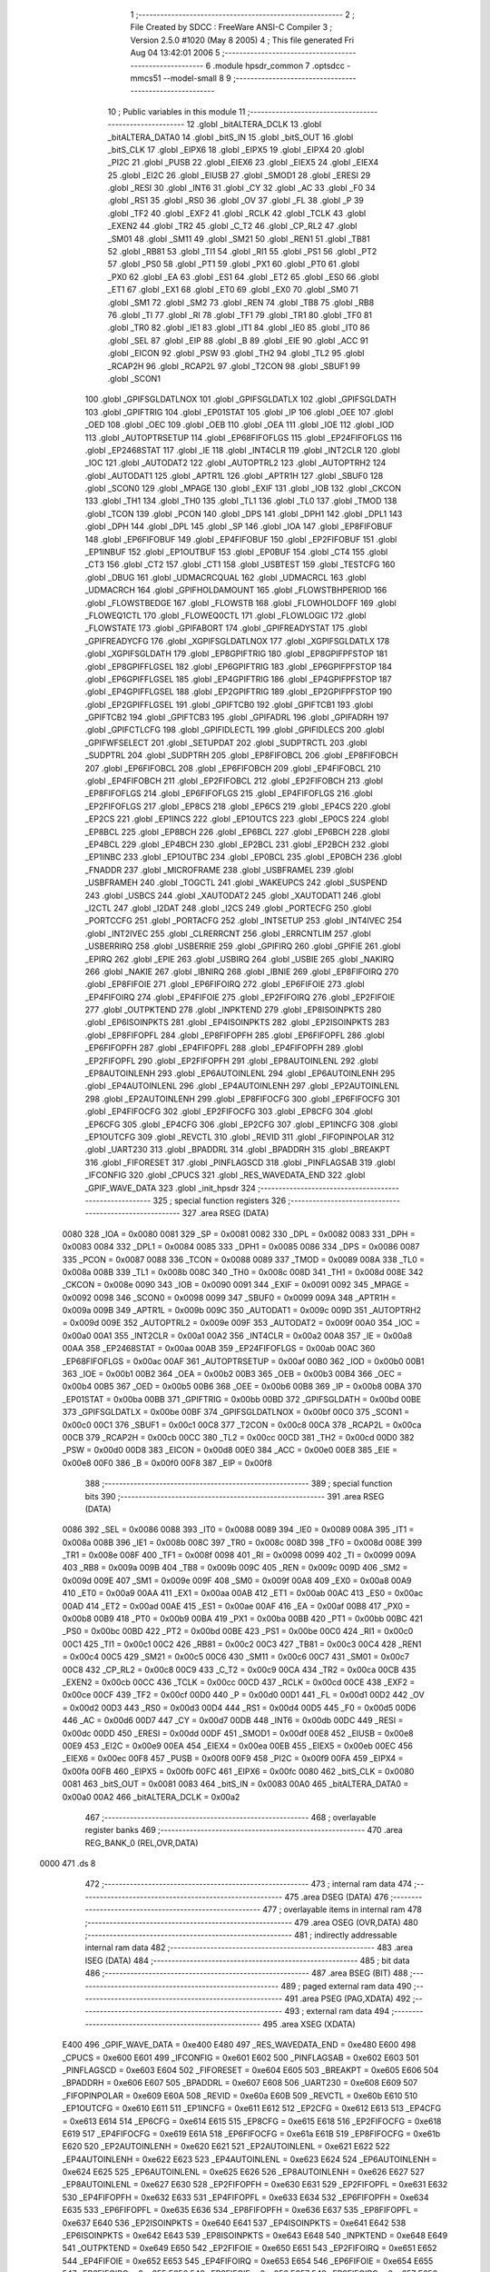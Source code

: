                               1 ;--------------------------------------------------------
                              2 ; File Created by SDCC : FreeWare ANSI-C Compiler
                              3 ; Version 2.5.0 #1020 (May  8 2005)
                              4 ; This file generated Fri Aug 04 13:42:01 2006
                              5 ;--------------------------------------------------------
                              6 	.module hpsdr_common
                              7 	.optsdcc -mmcs51 --model-small
                              8 	
                              9 ;--------------------------------------------------------
                             10 ; Public variables in this module
                             11 ;--------------------------------------------------------
                             12 	.globl _bitALTERA_DCLK
                             13 	.globl _bitALTERA_DATA0
                             14 	.globl _bitS_IN
                             15 	.globl _bitS_OUT
                             16 	.globl _bitS_CLK
                             17 	.globl _EIPX6
                             18 	.globl _EIPX5
                             19 	.globl _EIPX4
                             20 	.globl _PI2C
                             21 	.globl _PUSB
                             22 	.globl _EIEX6
                             23 	.globl _EIEX5
                             24 	.globl _EIEX4
                             25 	.globl _EI2C
                             26 	.globl _EIUSB
                             27 	.globl _SMOD1
                             28 	.globl _ERESI
                             29 	.globl _RESI
                             30 	.globl _INT6
                             31 	.globl _CY
                             32 	.globl _AC
                             33 	.globl _F0
                             34 	.globl _RS1
                             35 	.globl _RS0
                             36 	.globl _OV
                             37 	.globl _FL
                             38 	.globl _P
                             39 	.globl _TF2
                             40 	.globl _EXF2
                             41 	.globl _RCLK
                             42 	.globl _TCLK
                             43 	.globl _EXEN2
                             44 	.globl _TR2
                             45 	.globl _C_T2
                             46 	.globl _CP_RL2
                             47 	.globl _SM01
                             48 	.globl _SM11
                             49 	.globl _SM21
                             50 	.globl _REN1
                             51 	.globl _TB81
                             52 	.globl _RB81
                             53 	.globl _TI1
                             54 	.globl _RI1
                             55 	.globl _PS1
                             56 	.globl _PT2
                             57 	.globl _PS0
                             58 	.globl _PT1
                             59 	.globl _PX1
                             60 	.globl _PT0
                             61 	.globl _PX0
                             62 	.globl _EA
                             63 	.globl _ES1
                             64 	.globl _ET2
                             65 	.globl _ES0
                             66 	.globl _ET1
                             67 	.globl _EX1
                             68 	.globl _ET0
                             69 	.globl _EX0
                             70 	.globl _SM0
                             71 	.globl _SM1
                             72 	.globl _SM2
                             73 	.globl _REN
                             74 	.globl _TB8
                             75 	.globl _RB8
                             76 	.globl _TI
                             77 	.globl _RI
                             78 	.globl _TF1
                             79 	.globl _TR1
                             80 	.globl _TF0
                             81 	.globl _TR0
                             82 	.globl _IE1
                             83 	.globl _IT1
                             84 	.globl _IE0
                             85 	.globl _IT0
                             86 	.globl _SEL
                             87 	.globl _EIP
                             88 	.globl _B
                             89 	.globl _EIE
                             90 	.globl _ACC
                             91 	.globl _EICON
                             92 	.globl _PSW
                             93 	.globl _TH2
                             94 	.globl _TL2
                             95 	.globl _RCAP2H
                             96 	.globl _RCAP2L
                             97 	.globl _T2CON
                             98 	.globl _SBUF1
                             99 	.globl _SCON1
                            100 	.globl _GPIFSGLDATLNOX
                            101 	.globl _GPIFSGLDATLX
                            102 	.globl _GPIFSGLDATH
                            103 	.globl _GPIFTRIG
                            104 	.globl _EP01STAT
                            105 	.globl _IP
                            106 	.globl _OEE
                            107 	.globl _OED
                            108 	.globl _OEC
                            109 	.globl _OEB
                            110 	.globl _OEA
                            111 	.globl _IOE
                            112 	.globl _IOD
                            113 	.globl _AUTOPTRSETUP
                            114 	.globl _EP68FIFOFLGS
                            115 	.globl _EP24FIFOFLGS
                            116 	.globl _EP2468STAT
                            117 	.globl _IE
                            118 	.globl _INT4CLR
                            119 	.globl _INT2CLR
                            120 	.globl _IOC
                            121 	.globl _AUTODAT2
                            122 	.globl _AUTOPTRL2
                            123 	.globl _AUTOPTRH2
                            124 	.globl _AUTODAT1
                            125 	.globl _APTR1L
                            126 	.globl _APTR1H
                            127 	.globl _SBUF0
                            128 	.globl _SCON0
                            129 	.globl _MPAGE
                            130 	.globl _EXIF
                            131 	.globl _IOB
                            132 	.globl _CKCON
                            133 	.globl _TH1
                            134 	.globl _TH0
                            135 	.globl _TL1
                            136 	.globl _TL0
                            137 	.globl _TMOD
                            138 	.globl _TCON
                            139 	.globl _PCON
                            140 	.globl _DPS
                            141 	.globl _DPH1
                            142 	.globl _DPL1
                            143 	.globl _DPH
                            144 	.globl _DPL
                            145 	.globl _SP
                            146 	.globl _IOA
                            147 	.globl _EP8FIFOBUF
                            148 	.globl _EP6FIFOBUF
                            149 	.globl _EP4FIFOBUF
                            150 	.globl _EP2FIFOBUF
                            151 	.globl _EP1INBUF
                            152 	.globl _EP1OUTBUF
                            153 	.globl _EP0BUF
                            154 	.globl _CT4
                            155 	.globl _CT3
                            156 	.globl _CT2
                            157 	.globl _CT1
                            158 	.globl _USBTEST
                            159 	.globl _TESTCFG
                            160 	.globl _DBUG
                            161 	.globl _UDMACRCQUAL
                            162 	.globl _UDMACRCL
                            163 	.globl _UDMACRCH
                            164 	.globl _GPIFHOLDAMOUNT
                            165 	.globl _FLOWSTBHPERIOD
                            166 	.globl _FLOWSTBEDGE
                            167 	.globl _FLOWSTB
                            168 	.globl _FLOWHOLDOFF
                            169 	.globl _FLOWEQ1CTL
                            170 	.globl _FLOWEQ0CTL
                            171 	.globl _FLOWLOGIC
                            172 	.globl _FLOWSTATE
                            173 	.globl _GPIFABORT
                            174 	.globl _GPIFREADYSTAT
                            175 	.globl _GPIFREADYCFG
                            176 	.globl _XGPIFSGLDATLNOX
                            177 	.globl _XGPIFSGLDATLX
                            178 	.globl _XGPIFSGLDATH
                            179 	.globl _EP8GPIFTRIG
                            180 	.globl _EP8GPIFPFSTOP
                            181 	.globl _EP8GPIFFLGSEL
                            182 	.globl _EP6GPIFTRIG
                            183 	.globl _EP6GPIFPFSTOP
                            184 	.globl _EP6GPIFFLGSEL
                            185 	.globl _EP4GPIFTRIG
                            186 	.globl _EP4GPIFPFSTOP
                            187 	.globl _EP4GPIFFLGSEL
                            188 	.globl _EP2GPIFTRIG
                            189 	.globl _EP2GPIFPFSTOP
                            190 	.globl _EP2GPIFFLGSEL
                            191 	.globl _GPIFTCB0
                            192 	.globl _GPIFTCB1
                            193 	.globl _GPIFTCB2
                            194 	.globl _GPIFTCB3
                            195 	.globl _GPIFADRL
                            196 	.globl _GPIFADRH
                            197 	.globl _GPIFCTLCFG
                            198 	.globl _GPIFIDLECTL
                            199 	.globl _GPIFIDLECS
                            200 	.globl _GPIFWFSELECT
                            201 	.globl _SETUPDAT
                            202 	.globl _SUDPTRCTL
                            203 	.globl _SUDPTRL
                            204 	.globl _SUDPTRH
                            205 	.globl _EP8FIFOBCL
                            206 	.globl _EP8FIFOBCH
                            207 	.globl _EP6FIFOBCL
                            208 	.globl _EP6FIFOBCH
                            209 	.globl _EP4FIFOBCL
                            210 	.globl _EP4FIFOBCH
                            211 	.globl _EP2FIFOBCL
                            212 	.globl _EP2FIFOBCH
                            213 	.globl _EP8FIFOFLGS
                            214 	.globl _EP6FIFOFLGS
                            215 	.globl _EP4FIFOFLGS
                            216 	.globl _EP2FIFOFLGS
                            217 	.globl _EP8CS
                            218 	.globl _EP6CS
                            219 	.globl _EP4CS
                            220 	.globl _EP2CS
                            221 	.globl _EP1INCS
                            222 	.globl _EP1OUTCS
                            223 	.globl _EP0CS
                            224 	.globl _EP8BCL
                            225 	.globl _EP8BCH
                            226 	.globl _EP6BCL
                            227 	.globl _EP6BCH
                            228 	.globl _EP4BCL
                            229 	.globl _EP4BCH
                            230 	.globl _EP2BCL
                            231 	.globl _EP2BCH
                            232 	.globl _EP1INBC
                            233 	.globl _EP1OUTBC
                            234 	.globl _EP0BCL
                            235 	.globl _EP0BCH
                            236 	.globl _FNADDR
                            237 	.globl _MICROFRAME
                            238 	.globl _USBFRAMEL
                            239 	.globl _USBFRAMEH
                            240 	.globl _TOGCTL
                            241 	.globl _WAKEUPCS
                            242 	.globl _SUSPEND
                            243 	.globl _USBCS
                            244 	.globl _XAUTODAT2
                            245 	.globl _XAUTODAT1
                            246 	.globl _I2CTL
                            247 	.globl _I2DAT
                            248 	.globl _I2CS
                            249 	.globl _PORTECFG
                            250 	.globl _PORTCCFG
                            251 	.globl _PORTACFG
                            252 	.globl _INTSETUP
                            253 	.globl _INT4IVEC
                            254 	.globl _INT2IVEC
                            255 	.globl _CLRERRCNT
                            256 	.globl _ERRCNTLIM
                            257 	.globl _USBERRIRQ
                            258 	.globl _USBERRIE
                            259 	.globl _GPIFIRQ
                            260 	.globl _GPIFIE
                            261 	.globl _EPIRQ
                            262 	.globl _EPIE
                            263 	.globl _USBIRQ
                            264 	.globl _USBIE
                            265 	.globl _NAKIRQ
                            266 	.globl _NAKIE
                            267 	.globl _IBNIRQ
                            268 	.globl _IBNIE
                            269 	.globl _EP8FIFOIRQ
                            270 	.globl _EP8FIFOIE
                            271 	.globl _EP6FIFOIRQ
                            272 	.globl _EP6FIFOIE
                            273 	.globl _EP4FIFOIRQ
                            274 	.globl _EP4FIFOIE
                            275 	.globl _EP2FIFOIRQ
                            276 	.globl _EP2FIFOIE
                            277 	.globl _OUTPKTEND
                            278 	.globl _INPKTEND
                            279 	.globl _EP8ISOINPKTS
                            280 	.globl _EP6ISOINPKTS
                            281 	.globl _EP4ISOINPKTS
                            282 	.globl _EP2ISOINPKTS
                            283 	.globl _EP8FIFOPFL
                            284 	.globl _EP8FIFOPFH
                            285 	.globl _EP6FIFOPFL
                            286 	.globl _EP6FIFOPFH
                            287 	.globl _EP4FIFOPFL
                            288 	.globl _EP4FIFOPFH
                            289 	.globl _EP2FIFOPFL
                            290 	.globl _EP2FIFOPFH
                            291 	.globl _EP8AUTOINLENL
                            292 	.globl _EP8AUTOINLENH
                            293 	.globl _EP6AUTOINLENL
                            294 	.globl _EP6AUTOINLENH
                            295 	.globl _EP4AUTOINLENL
                            296 	.globl _EP4AUTOINLENH
                            297 	.globl _EP2AUTOINLENL
                            298 	.globl _EP2AUTOINLENH
                            299 	.globl _EP8FIFOCFG
                            300 	.globl _EP6FIFOCFG
                            301 	.globl _EP4FIFOCFG
                            302 	.globl _EP2FIFOCFG
                            303 	.globl _EP8CFG
                            304 	.globl _EP6CFG
                            305 	.globl _EP4CFG
                            306 	.globl _EP2CFG
                            307 	.globl _EP1INCFG
                            308 	.globl _EP1OUTCFG
                            309 	.globl _REVCTL
                            310 	.globl _REVID
                            311 	.globl _FIFOPINPOLAR
                            312 	.globl _UART230
                            313 	.globl _BPADDRL
                            314 	.globl _BPADDRH
                            315 	.globl _BREAKPT
                            316 	.globl _FIFORESET
                            317 	.globl _PINFLAGSCD
                            318 	.globl _PINFLAGSAB
                            319 	.globl _IFCONFIG
                            320 	.globl _CPUCS
                            321 	.globl _RES_WAVEDATA_END
                            322 	.globl _GPIF_WAVE_DATA
                            323 	.globl _init_hpsdr
                            324 ;--------------------------------------------------------
                            325 ; special function registers
                            326 ;--------------------------------------------------------
                            327 	.area RSEG    (DATA)
                    0080    328 _IOA	=	0x0080
                    0081    329 _SP	=	0x0081
                    0082    330 _DPL	=	0x0082
                    0083    331 _DPH	=	0x0083
                    0084    332 _DPL1	=	0x0084
                    0085    333 _DPH1	=	0x0085
                    0086    334 _DPS	=	0x0086
                    0087    335 _PCON	=	0x0087
                    0088    336 _TCON	=	0x0088
                    0089    337 _TMOD	=	0x0089
                    008A    338 _TL0	=	0x008a
                    008B    339 _TL1	=	0x008b
                    008C    340 _TH0	=	0x008c
                    008D    341 _TH1	=	0x008d
                    008E    342 _CKCON	=	0x008e
                    0090    343 _IOB	=	0x0090
                    0091    344 _EXIF	=	0x0091
                    0092    345 _MPAGE	=	0x0092
                    0098    346 _SCON0	=	0x0098
                    0099    347 _SBUF0	=	0x0099
                    009A    348 _APTR1H	=	0x009a
                    009B    349 _APTR1L	=	0x009b
                    009C    350 _AUTODAT1	=	0x009c
                    009D    351 _AUTOPTRH2	=	0x009d
                    009E    352 _AUTOPTRL2	=	0x009e
                    009F    353 _AUTODAT2	=	0x009f
                    00A0    354 _IOC	=	0x00a0
                    00A1    355 _INT2CLR	=	0x00a1
                    00A2    356 _INT4CLR	=	0x00a2
                    00A8    357 _IE	=	0x00a8
                    00AA    358 _EP2468STAT	=	0x00aa
                    00AB    359 _EP24FIFOFLGS	=	0x00ab
                    00AC    360 _EP68FIFOFLGS	=	0x00ac
                    00AF    361 _AUTOPTRSETUP	=	0x00af
                    00B0    362 _IOD	=	0x00b0
                    00B1    363 _IOE	=	0x00b1
                    00B2    364 _OEA	=	0x00b2
                    00B3    365 _OEB	=	0x00b3
                    00B4    366 _OEC	=	0x00b4
                    00B5    367 _OED	=	0x00b5
                    00B6    368 _OEE	=	0x00b6
                    00B8    369 _IP	=	0x00b8
                    00BA    370 _EP01STAT	=	0x00ba
                    00BB    371 _GPIFTRIG	=	0x00bb
                    00BD    372 _GPIFSGLDATH	=	0x00bd
                    00BE    373 _GPIFSGLDATLX	=	0x00be
                    00BF    374 _GPIFSGLDATLNOX	=	0x00bf
                    00C0    375 _SCON1	=	0x00c0
                    00C1    376 _SBUF1	=	0x00c1
                    00C8    377 _T2CON	=	0x00c8
                    00CA    378 _RCAP2L	=	0x00ca
                    00CB    379 _RCAP2H	=	0x00cb
                    00CC    380 _TL2	=	0x00cc
                    00CD    381 _TH2	=	0x00cd
                    00D0    382 _PSW	=	0x00d0
                    00D8    383 _EICON	=	0x00d8
                    00E0    384 _ACC	=	0x00e0
                    00E8    385 _EIE	=	0x00e8
                    00F0    386 _B	=	0x00f0
                    00F8    387 _EIP	=	0x00f8
                            388 ;--------------------------------------------------------
                            389 ; special function bits 
                            390 ;--------------------------------------------------------
                            391 	.area RSEG    (DATA)
                    0086    392 _SEL	=	0x0086
                    0088    393 _IT0	=	0x0088
                    0089    394 _IE0	=	0x0089
                    008A    395 _IT1	=	0x008a
                    008B    396 _IE1	=	0x008b
                    008C    397 _TR0	=	0x008c
                    008D    398 _TF0	=	0x008d
                    008E    399 _TR1	=	0x008e
                    008F    400 _TF1	=	0x008f
                    0098    401 _RI	=	0x0098
                    0099    402 _TI	=	0x0099
                    009A    403 _RB8	=	0x009a
                    009B    404 _TB8	=	0x009b
                    009C    405 _REN	=	0x009c
                    009D    406 _SM2	=	0x009d
                    009E    407 _SM1	=	0x009e
                    009F    408 _SM0	=	0x009f
                    00A8    409 _EX0	=	0x00a8
                    00A9    410 _ET0	=	0x00a9
                    00AA    411 _EX1	=	0x00aa
                    00AB    412 _ET1	=	0x00ab
                    00AC    413 _ES0	=	0x00ac
                    00AD    414 _ET2	=	0x00ad
                    00AE    415 _ES1	=	0x00ae
                    00AF    416 _EA	=	0x00af
                    00B8    417 _PX0	=	0x00b8
                    00B9    418 _PT0	=	0x00b9
                    00BA    419 _PX1	=	0x00ba
                    00BB    420 _PT1	=	0x00bb
                    00BC    421 _PS0	=	0x00bc
                    00BD    422 _PT2	=	0x00bd
                    00BE    423 _PS1	=	0x00be
                    00C0    424 _RI1	=	0x00c0
                    00C1    425 _TI1	=	0x00c1
                    00C2    426 _RB81	=	0x00c2
                    00C3    427 _TB81	=	0x00c3
                    00C4    428 _REN1	=	0x00c4
                    00C5    429 _SM21	=	0x00c5
                    00C6    430 _SM11	=	0x00c6
                    00C7    431 _SM01	=	0x00c7
                    00C8    432 _CP_RL2	=	0x00c8
                    00C9    433 _C_T2	=	0x00c9
                    00CA    434 _TR2	=	0x00ca
                    00CB    435 _EXEN2	=	0x00cb
                    00CC    436 _TCLK	=	0x00cc
                    00CD    437 _RCLK	=	0x00cd
                    00CE    438 _EXF2	=	0x00ce
                    00CF    439 _TF2	=	0x00cf
                    00D0    440 _P	=	0x00d0
                    00D1    441 _FL	=	0x00d1
                    00D2    442 _OV	=	0x00d2
                    00D3    443 _RS0	=	0x00d3
                    00D4    444 _RS1	=	0x00d4
                    00D5    445 _F0	=	0x00d5
                    00D6    446 _AC	=	0x00d6
                    00D7    447 _CY	=	0x00d7
                    00DB    448 _INT6	=	0x00db
                    00DC    449 _RESI	=	0x00dc
                    00DD    450 _ERESI	=	0x00dd
                    00DF    451 _SMOD1	=	0x00df
                    00E8    452 _EIUSB	=	0x00e8
                    00E9    453 _EI2C	=	0x00e9
                    00EA    454 _EIEX4	=	0x00ea
                    00EB    455 _EIEX5	=	0x00eb
                    00EC    456 _EIEX6	=	0x00ec
                    00F8    457 _PUSB	=	0x00f8
                    00F9    458 _PI2C	=	0x00f9
                    00FA    459 _EIPX4	=	0x00fa
                    00FB    460 _EIPX5	=	0x00fb
                    00FC    461 _EIPX6	=	0x00fc
                    0080    462 _bitS_CLK	=	0x0080
                    0081    463 _bitS_OUT	=	0x0081
                    0083    464 _bitS_IN	=	0x0083
                    00A0    465 _bitALTERA_DATA0	=	0x00a0
                    00A2    466 _bitALTERA_DCLK	=	0x00a2
                            467 ;--------------------------------------------------------
                            468 ; overlayable register banks 
                            469 ;--------------------------------------------------------
                            470 	.area REG_BANK_0	(REL,OVR,DATA)
   0000                     471 	.ds 8
                            472 ;--------------------------------------------------------
                            473 ; internal ram data
                            474 ;--------------------------------------------------------
                            475 	.area DSEG    (DATA)
                            476 ;--------------------------------------------------------
                            477 ; overlayable items in internal ram 
                            478 ;--------------------------------------------------------
                            479 	.area OSEG    (OVR,DATA)
                            480 ;--------------------------------------------------------
                            481 ; indirectly addressable internal ram data
                            482 ;--------------------------------------------------------
                            483 	.area ISEG    (DATA)
                            484 ;--------------------------------------------------------
                            485 ; bit data
                            486 ;--------------------------------------------------------
                            487 	.area BSEG    (BIT)
                            488 ;--------------------------------------------------------
                            489 ; paged external ram data
                            490 ;--------------------------------------------------------
                            491 	.area PSEG    (PAG,XDATA)
                            492 ;--------------------------------------------------------
                            493 ; external ram data
                            494 ;--------------------------------------------------------
                            495 	.area XSEG    (XDATA)
                    E400    496 _GPIF_WAVE_DATA	=	0xe400
                    E480    497 _RES_WAVEDATA_END	=	0xe480
                    E600    498 _CPUCS	=	0xe600
                    E601    499 _IFCONFIG	=	0xe601
                    E602    500 _PINFLAGSAB	=	0xe602
                    E603    501 _PINFLAGSCD	=	0xe603
                    E604    502 _FIFORESET	=	0xe604
                    E605    503 _BREAKPT	=	0xe605
                    E606    504 _BPADDRH	=	0xe606
                    E607    505 _BPADDRL	=	0xe607
                    E608    506 _UART230	=	0xe608
                    E609    507 _FIFOPINPOLAR	=	0xe609
                    E60A    508 _REVID	=	0xe60a
                    E60B    509 _REVCTL	=	0xe60b
                    E610    510 _EP1OUTCFG	=	0xe610
                    E611    511 _EP1INCFG	=	0xe611
                    E612    512 _EP2CFG	=	0xe612
                    E613    513 _EP4CFG	=	0xe613
                    E614    514 _EP6CFG	=	0xe614
                    E615    515 _EP8CFG	=	0xe615
                    E618    516 _EP2FIFOCFG	=	0xe618
                    E619    517 _EP4FIFOCFG	=	0xe619
                    E61A    518 _EP6FIFOCFG	=	0xe61a
                    E61B    519 _EP8FIFOCFG	=	0xe61b
                    E620    520 _EP2AUTOINLENH	=	0xe620
                    E621    521 _EP2AUTOINLENL	=	0xe621
                    E622    522 _EP4AUTOINLENH	=	0xe622
                    E623    523 _EP4AUTOINLENL	=	0xe623
                    E624    524 _EP6AUTOINLENH	=	0xe624
                    E625    525 _EP6AUTOINLENL	=	0xe625
                    E626    526 _EP8AUTOINLENH	=	0xe626
                    E627    527 _EP8AUTOINLENL	=	0xe627
                    E630    528 _EP2FIFOPFH	=	0xe630
                    E631    529 _EP2FIFOPFL	=	0xe631
                    E632    530 _EP4FIFOPFH	=	0xe632
                    E633    531 _EP4FIFOPFL	=	0xe633
                    E634    532 _EP6FIFOPFH	=	0xe634
                    E635    533 _EP6FIFOPFL	=	0xe635
                    E636    534 _EP8FIFOPFH	=	0xe636
                    E637    535 _EP8FIFOPFL	=	0xe637
                    E640    536 _EP2ISOINPKTS	=	0xe640
                    E641    537 _EP4ISOINPKTS	=	0xe641
                    E642    538 _EP6ISOINPKTS	=	0xe642
                    E643    539 _EP8ISOINPKTS	=	0xe643
                    E648    540 _INPKTEND	=	0xe648
                    E649    541 _OUTPKTEND	=	0xe649
                    E650    542 _EP2FIFOIE	=	0xe650
                    E651    543 _EP2FIFOIRQ	=	0xe651
                    E652    544 _EP4FIFOIE	=	0xe652
                    E653    545 _EP4FIFOIRQ	=	0xe653
                    E654    546 _EP6FIFOIE	=	0xe654
                    E655    547 _EP6FIFOIRQ	=	0xe655
                    E656    548 _EP8FIFOIE	=	0xe656
                    E657    549 _EP8FIFOIRQ	=	0xe657
                    E658    550 _IBNIE	=	0xe658
                    E659    551 _IBNIRQ	=	0xe659
                    E65A    552 _NAKIE	=	0xe65a
                    E65B    553 _NAKIRQ	=	0xe65b
                    E65C    554 _USBIE	=	0xe65c
                    E65D    555 _USBIRQ	=	0xe65d
                    E65E    556 _EPIE	=	0xe65e
                    E65F    557 _EPIRQ	=	0xe65f
                    E660    558 _GPIFIE	=	0xe660
                    E661    559 _GPIFIRQ	=	0xe661
                    E662    560 _USBERRIE	=	0xe662
                    E663    561 _USBERRIRQ	=	0xe663
                    E664    562 _ERRCNTLIM	=	0xe664
                    E665    563 _CLRERRCNT	=	0xe665
                    E666    564 _INT2IVEC	=	0xe666
                    E667    565 _INT4IVEC	=	0xe667
                    E668    566 _INTSETUP	=	0xe668
                    E670    567 _PORTACFG	=	0xe670
                    E671    568 _PORTCCFG	=	0xe671
                    E672    569 _PORTECFG	=	0xe672
                    E678    570 _I2CS	=	0xe678
                    E679    571 _I2DAT	=	0xe679
                    E67A    572 _I2CTL	=	0xe67a
                    E67B    573 _XAUTODAT1	=	0xe67b
                    E67C    574 _XAUTODAT2	=	0xe67c
                    E680    575 _USBCS	=	0xe680
                    E681    576 _SUSPEND	=	0xe681
                    E682    577 _WAKEUPCS	=	0xe682
                    E683    578 _TOGCTL	=	0xe683
                    E684    579 _USBFRAMEH	=	0xe684
                    E685    580 _USBFRAMEL	=	0xe685
                    E686    581 _MICROFRAME	=	0xe686
                    E687    582 _FNADDR	=	0xe687
                    E68A    583 _EP0BCH	=	0xe68a
                    E68B    584 _EP0BCL	=	0xe68b
                    E68D    585 _EP1OUTBC	=	0xe68d
                    E68F    586 _EP1INBC	=	0xe68f
                    E690    587 _EP2BCH	=	0xe690
                    E691    588 _EP2BCL	=	0xe691
                    E694    589 _EP4BCH	=	0xe694
                    E695    590 _EP4BCL	=	0xe695
                    E698    591 _EP6BCH	=	0xe698
                    E699    592 _EP6BCL	=	0xe699
                    E69C    593 _EP8BCH	=	0xe69c
                    E69D    594 _EP8BCL	=	0xe69d
                    E6A0    595 _EP0CS	=	0xe6a0
                    E6A1    596 _EP1OUTCS	=	0xe6a1
                    E6A2    597 _EP1INCS	=	0xe6a2
                    E6A3    598 _EP2CS	=	0xe6a3
                    E6A4    599 _EP4CS	=	0xe6a4
                    E6A5    600 _EP6CS	=	0xe6a5
                    E6A6    601 _EP8CS	=	0xe6a6
                    E6A7    602 _EP2FIFOFLGS	=	0xe6a7
                    E6A8    603 _EP4FIFOFLGS	=	0xe6a8
                    E6A9    604 _EP6FIFOFLGS	=	0xe6a9
                    E6AA    605 _EP8FIFOFLGS	=	0xe6aa
                    E6AB    606 _EP2FIFOBCH	=	0xe6ab
                    E6AC    607 _EP2FIFOBCL	=	0xe6ac
                    E6AD    608 _EP4FIFOBCH	=	0xe6ad
                    E6AE    609 _EP4FIFOBCL	=	0xe6ae
                    E6AF    610 _EP6FIFOBCH	=	0xe6af
                    E6B0    611 _EP6FIFOBCL	=	0xe6b0
                    E6B1    612 _EP8FIFOBCH	=	0xe6b1
                    E6B2    613 _EP8FIFOBCL	=	0xe6b2
                    E6B3    614 _SUDPTRH	=	0xe6b3
                    E6B4    615 _SUDPTRL	=	0xe6b4
                    E6B5    616 _SUDPTRCTL	=	0xe6b5
                    E6B8    617 _SETUPDAT	=	0xe6b8
                    E6C0    618 _GPIFWFSELECT	=	0xe6c0
                    E6C1    619 _GPIFIDLECS	=	0xe6c1
                    E6C2    620 _GPIFIDLECTL	=	0xe6c2
                    E6C3    621 _GPIFCTLCFG	=	0xe6c3
                    E6C4    622 _GPIFADRH	=	0xe6c4
                    E6C5    623 _GPIFADRL	=	0xe6c5
                    E6CE    624 _GPIFTCB3	=	0xe6ce
                    E6CF    625 _GPIFTCB2	=	0xe6cf
                    E6D0    626 _GPIFTCB1	=	0xe6d0
                    E6D1    627 _GPIFTCB0	=	0xe6d1
                    E6D2    628 _EP2GPIFFLGSEL	=	0xe6d2
                    E6D3    629 _EP2GPIFPFSTOP	=	0xe6d3
                    E6D4    630 _EP2GPIFTRIG	=	0xe6d4
                    E6DA    631 _EP4GPIFFLGSEL	=	0xe6da
                    E6DB    632 _EP4GPIFPFSTOP	=	0xe6db
                    E6DC    633 _EP4GPIFTRIG	=	0xe6dc
                    E6E2    634 _EP6GPIFFLGSEL	=	0xe6e2
                    E6E3    635 _EP6GPIFPFSTOP	=	0xe6e3
                    E6E4    636 _EP6GPIFTRIG	=	0xe6e4
                    E6EA    637 _EP8GPIFFLGSEL	=	0xe6ea
                    E6EB    638 _EP8GPIFPFSTOP	=	0xe6eb
                    E6EC    639 _EP8GPIFTRIG	=	0xe6ec
                    E6F0    640 _XGPIFSGLDATH	=	0xe6f0
                    E6F1    641 _XGPIFSGLDATLX	=	0xe6f1
                    E6F2    642 _XGPIFSGLDATLNOX	=	0xe6f2
                    E6F3    643 _GPIFREADYCFG	=	0xe6f3
                    E6F4    644 _GPIFREADYSTAT	=	0xe6f4
                    E6F5    645 _GPIFABORT	=	0xe6f5
                    E6C6    646 _FLOWSTATE	=	0xe6c6
                    E6C7    647 _FLOWLOGIC	=	0xe6c7
                    E6C8    648 _FLOWEQ0CTL	=	0xe6c8
                    E6C9    649 _FLOWEQ1CTL	=	0xe6c9
                    E6CA    650 _FLOWHOLDOFF	=	0xe6ca
                    E6CB    651 _FLOWSTB	=	0xe6cb
                    E6CC    652 _FLOWSTBEDGE	=	0xe6cc
                    E6CD    653 _FLOWSTBHPERIOD	=	0xe6cd
                    E60C    654 _GPIFHOLDAMOUNT	=	0xe60c
                    E67D    655 _UDMACRCH	=	0xe67d
                    E67E    656 _UDMACRCL	=	0xe67e
                    E67F    657 _UDMACRCQUAL	=	0xe67f
                    E6F8    658 _DBUG	=	0xe6f8
                    E6F9    659 _TESTCFG	=	0xe6f9
                    E6FA    660 _USBTEST	=	0xe6fa
                    E6FB    661 _CT1	=	0xe6fb
                    E6FC    662 _CT2	=	0xe6fc
                    E6FD    663 _CT3	=	0xe6fd
                    E6FE    664 _CT4	=	0xe6fe
                    E740    665 _EP0BUF	=	0xe740
                    E780    666 _EP1OUTBUF	=	0xe780
                    E7C0    667 _EP1INBUF	=	0xe7c0
                    F000    668 _EP2FIFOBUF	=	0xf000
                    F400    669 _EP4FIFOBUF	=	0xf400
                    F800    670 _EP6FIFOBUF	=	0xf800
                    FC00    671 _EP8FIFOBUF	=	0xfc00
                            672 ;--------------------------------------------------------
                            673 ; external initialized ram data
                            674 ;--------------------------------------------------------
                            675 	.area CSEG    (CODE)
                            676 	.area GSINIT0 (CODE)
                            677 	.area GSINIT1 (CODE)
                            678 	.area GSINIT2 (CODE)
                            679 	.area GSINIT3 (CODE)
                            680 	.area GSINIT4 (CODE)
                            681 	.area GSINIT5 (CODE)
                            682 ;--------------------------------------------------------
                            683 ; global & static initialisations
                            684 ;--------------------------------------------------------
                            685 	.area CSEG    (CODE)
                            686 	.area GSINIT  (CODE)
                            687 	.area GSFINAL (CODE)
                            688 	.area GSINIT  (CODE)
                            689 ;--------------------------------------------------------
                            690 ; Home
                            691 ;--------------------------------------------------------
                            692 	.area HOME    (CODE)
                            693 	.area CSEG    (CODE)
                            694 ;--------------------------------------------------------
                            695 ; code
                            696 ;--------------------------------------------------------
                            697 	.area CSEG    (CODE)
                            698 ;------------------------------------------------------------
                            699 ;Allocation info for local variables in function 'init_hpsdr'
                            700 ;------------------------------------------------------------
                            701 ;------------------------------------------------------------
                            702 ;Initial/src/hpsdr_common.c:33: init_hpsdr (void)
                            703 ;	-----------------------------------------
                            704 ;	 function init_hpsdr
                            705 ;	-----------------------------------------
   04F0                     706 _init_hpsdr:
                    0002    707 	ar2 = 0x02
                    0003    708 	ar3 = 0x03
                    0004    709 	ar4 = 0x04
                    0005    710 	ar5 = 0x05
                    0006    711 	ar6 = 0x06
                    0007    712 	ar7 = 0x07
                    0000    713 	ar0 = 0x00
                    0001    714 	ar1 = 0x01
                            715 ;Initial/src/hpsdr_common.c:35: CPUCS = bmCLKSPD1 | bmCLKOE;	// CPU runs @ 48 MHz  Changed 08/04/2006
                            716 ;     genAssign
   04F0 90 E6 00            717 	mov	dptr,#_CPUCS
   04F3 74 12               718 	mov	a,#0x12
   04F5 F0                  719 	movx	@dptr,a
                            720 ;Initial/src/hpsdr_common.c:41: CKCON = 0;		// MOVX takes 2 cycles
                            721 ;     genAssign
   04F6 75 8E 00            722 	mov	_CKCON,#0x00
                            723 ;Initial/src/hpsdr_common.c:44: IFCONFIG = bmIFCLKSRC | bm3048MHZ | bmIFCLKOE | bmIFCLKPOL | bmIFFIFO;
                            724 ;     genAssign
   04F9 90 E6 01            725 	mov	dptr,#_IFCONFIG
   04FC 74 F3               726 	mov	a,#0xF3
   04FE F0                  727 	movx	@dptr,a
                            728 ;Initial/src/hpsdr_common.c:45: SYNCDELAY;
                            729 ;     genInline
   04FF 00                  730 	 nop; nop; nop; 
                            731 ;Initial/src/hpsdr_common.c:48: SYNCDELAY;
                            732 ;     genInline
   0500 00                  733 	 nop; nop; nop; 
                            734 ;Initial/src/hpsdr_common.c:49: FIFORESET = 0x80;
                            735 ;     genAssign
   0501 90 E6 04            736 	mov	dptr,#_FIFORESET
   0504 74 80               737 	mov	a,#0x80
   0506 F0                  738 	movx	@dptr,a
                            739 ;Initial/src/hpsdr_common.c:50: SYNCDELAY;
                            740 ;     genInline
   0507 00                  741 	 nop; nop; nop; 
                            742 ;Initial/src/hpsdr_common.c:51: FIFORESET = 0x02;
                            743 ;     genAssign
   0508 90 E6 04            744 	mov	dptr,#_FIFORESET
   050B 74 02               745 	mov	a,#0x02
   050D F0                  746 	movx	@dptr,a
                            747 ;Initial/src/hpsdr_common.c:52: SYNCDELAY;
                            748 ;     genInline
   050E 00                  749 	 nop; nop; nop; 
                            750 ;Initial/src/hpsdr_common.c:53: FIFORESET = 0x04;
                            751 ;     genAssign
   050F 90 E6 04            752 	mov	dptr,#_FIFORESET
   0512 74 04               753 	mov	a,#0x04
   0514 F0                  754 	movx	@dptr,a
                            755 ;Initial/src/hpsdr_common.c:54: SYNCDELAY;
                            756 ;     genInline
   0515 00                  757 	 nop; nop; nop; 
                            758 ;Initial/src/hpsdr_common.c:55: FIFORESET = 0x06;
                            759 ;     genAssign
   0516 90 E6 04            760 	mov	dptr,#_FIFORESET
   0519 74 06               761 	mov	a,#0x06
   051B F0                  762 	movx	@dptr,a
                            763 ;Initial/src/hpsdr_common.c:56: SYNCDELAY;
                            764 ;     genInline
   051C 00                  765 	 nop; nop; nop; 
                            766 ;Initial/src/hpsdr_common.c:57: FIFORESET = 0x08;
                            767 ;     genAssign
   051D 90 E6 04            768 	mov	dptr,#_FIFORESET
   0520 74 08               769 	mov	a,#0x08
   0522 F0                  770 	movx	@dptr,a
                            771 ;Initial/src/hpsdr_common.c:58: SYNCDELAY;
                            772 ;     genInline
   0523 00                  773 	 nop; nop; nop; 
                            774 ;Initial/src/hpsdr_common.c:59: FIFORESET = 0x00;
                            775 ;     genAssign
   0524 90 E6 04            776 	mov	dptr,#_FIFORESET
                            777 ;	Peephole 181	changed mov to clr
   0527 E4                  778 	clr	a
   0528 F0                  779 	movx	@dptr,a
                            780 ;Initial/src/hpsdr_common.c:60: SYNCDELAY;
                            781 ;     genInline
   0529 00                  782 	 nop; nop; nop; 
                            783 ;Initial/src/hpsdr_common.c:64: IOA = bmPORT_A_INITIAL;	// Port A initial state
                            784 ;     genAssign
   052A 75 80 02            785 	mov	_IOA,#0x02
                            786 ;Initial/src/hpsdr_common.c:65: OEA = bmPORT_A_OUTPUTS;	// Port A direction register
                            787 ;     genAssign
   052D 75 B2 03            788 	mov	_OEA,#0x03
                            789 ;Initial/src/hpsdr_common.c:67: IOC = bmPORT_C_INITIAL;	// Port C initial state
                            790 ;     genAssign
   0530 75 A0 C0            791 	mov	_IOC,#0xC0
                            792 ;Initial/src/hpsdr_common.c:68: OEC = bmPORT_C_OUTPUTS;	// Port C direction register
                            793 ;     genAssign
   0533 75 B4 E7            794 	mov	_OEC,#0xE7
                            795 ;Initial/src/hpsdr_common.c:70: IOE = bmPORT_E_INITIAL;	// Port E initial state
                            796 ;     genAssign
   0536 75 B1 FF            797 	mov	_IOE,#0xFF
                            798 ;Initial/src/hpsdr_common.c:71: OEE = bmPORT_E_OUTPUTS;	// Port E direction register
                            799 ;     genAssign
   0539 75 B6 FF            800 	mov	_OEE,#0xFF
                            801 ;Initial/src/hpsdr_common.c:76: EP1OUTCFG = bmVALID | bmBULK;
                            802 ;     genAssign
   053C 90 E6 10            803 	mov	dptr,#_EP1OUTCFG
   053F 74 A0               804 	mov	a,#0xA0
   0541 F0                  805 	movx	@dptr,a
                            806 ;Initial/src/hpsdr_common.c:77: EP1INCFG = bmVALID | bmBULK;
                            807 ;     genAssign
   0542 90 E6 11            808 	mov	dptr,#_EP1INCFG
   0545 74 A0               809 	mov	a,#0xA0
   0547 F0                  810 	movx	@dptr,a
                            811 ;Initial/src/hpsdr_common.c:78: SYNCDELAY;
                            812 ;     genInline
   0548 00                  813 	 nop; nop; nop; 
                            814 ;Initial/src/hpsdr_common.c:79: EP2CFG = bmVALID | bmBULK | bmDOUBLEBUF;
                            815 ;     genAssign
   0549 90 E6 12            816 	mov	dptr,#_EP2CFG
   054C 74 A2               817 	mov	a,#0xA2
   054E F0                  818 	movx	@dptr,a
                            819 ;Initial/src/hpsdr_common.c:80: SYNCDELAY;
                            820 ;     genInline
   054F 00                  821 	 nop; nop; nop; 
                            822 ;Initial/src/hpsdr_common.c:81: EP4CFG = bmVALID | bmBULK;
                            823 ;     genAssign
   0550 90 E6 13            824 	mov	dptr,#_EP4CFG
   0553 74 A0               825 	mov	a,#0xA0
   0555 F0                  826 	movx	@dptr,a
                            827 ;Initial/src/hpsdr_common.c:82: SYNCDELAY;
                            828 ;     genInline
   0556 00                  829 	 nop; nop; nop; 
                            830 ;Initial/src/hpsdr_common.c:83: EP6CFG = bmVALID | bmBULK | bmDOUBLEBUF | bmIN;
                            831 ;     genAssign
   0557 90 E6 14            832 	mov	dptr,#_EP6CFG
   055A 74 E2               833 	mov	a,#0xE2
   055C F0                  834 	movx	@dptr,a
                            835 ;Initial/src/hpsdr_common.c:84: SYNCDELAY;
                            836 ;     genInline
   055D 00                  837 	 nop; nop; nop; 
                            838 ;Initial/src/hpsdr_common.c:85: EP8CFG = bmVALID | bmBULK | bmIN;
                            839 ;     genAssign
   055E 90 E6 15            840 	mov	dptr,#_EP8CFG
   0561 74 E0               841 	mov	a,#0xE0
   0563 F0                  842 	movx	@dptr,a
                            843 ;Initial/src/hpsdr_common.c:86: SYNCDELAY;
                            844 ;     genInline
   0564 00                  845 	 nop; nop; nop; 
                            846 ;Initial/src/hpsdr_common.c:88: FIFOPINPOLAR=0x00; //default polarities: SLWR active low
                            847 ;     genAssign
   0565 90 E6 09            848 	mov	dptr,#_FIFOPINPOLAR
                            849 ;	Peephole 181	changed mov to clr
   0568 E4                  850 	clr	a
   0569 F0                  851 	movx	@dptr,a
                            852 ;Initial/src/hpsdr_common.c:93: EP2FIFOCFG = bmWORDWIDE; //core needs to see 0 to 1 transistion of AUTOOUT
                            853 ;     genAssign
   056A 90 E6 18            854 	mov	dptr,#_EP2FIFOCFG
   056D 74 01               855 	mov	a,#0x01
   056F F0                  856 	movx	@dptr,a
                            857 ;Initial/src/hpsdr_common.c:94: SYNCDELAY;
                            858 ;     genInline
   0570 00                  859 	 nop; nop; nop; 
                            860 ;Initial/src/hpsdr_common.c:95: EP2FIFOCFG = bmAUTOOUT | bmWORDWIDE;
                            861 ;     genAssign
   0571 90 E6 18            862 	mov	dptr,#_EP2FIFOCFG
   0574 74 11               863 	mov	a,#0x11
   0576 F0                  864 	movx	@dptr,a
                            865 ;Initial/src/hpsdr_common.c:96: SYNCDELAY;
                            866 ;     genInline
   0577 00                  867 	 nop; nop; nop; 
                            868 ;Initial/src/hpsdr_common.c:97: EP2AUTOINLENH = 0x02; //MSB
                            869 ;     genAssign
   0578 90 E6 20            870 	mov	dptr,#_EP2AUTOINLENH
   057B 74 02               871 	mov	a,#0x02
   057D F0                  872 	movx	@dptr,a
                            873 ;Initial/src/hpsdr_common.c:98: SYNCDELAY;
                            874 ;     genInline
   057E 00                  875 	 nop; nop; nop; 
                            876 ;Initial/src/hpsdr_common.c:99: EP2AUTOINLENL = 0x00; //LSB
                            877 ;     genAssign
   057F 90 E6 21            878 	mov	dptr,#_EP2AUTOINLENL
                            879 ;	Peephole 181	changed mov to clr
   0582 E4                  880 	clr	a
   0583 F0                  881 	movx	@dptr,a
                            882 ;Initial/src/hpsdr_common.c:100: SYNCDELAY;
                            883 ;     genInline
   0584 00                  884 	 nop; nop; nop; 
                            885 ;Initial/src/hpsdr_common.c:104: EP4FIFOCFG = bmWORDWIDE; //core needs to see 0 to 1 transistion of AUTOOUT
                            886 ;     genAssign
   0585 90 E6 19            887 	mov	dptr,#_EP4FIFOCFG
   0588 74 01               888 	mov	a,#0x01
   058A F0                  889 	movx	@dptr,a
                            890 ;Initial/src/hpsdr_common.c:105: SYNCDELAY;
                            891 ;     genInline
   058B 00                  892 	 nop; nop; nop; 
                            893 ;Initial/src/hpsdr_common.c:106: EP4FIFOCFG = bmAUTOOUT | bmWORDWIDE;
                            894 ;     genAssign
   058C 90 E6 19            895 	mov	dptr,#_EP4FIFOCFG
   058F 74 11               896 	mov	a,#0x11
   0591 F0                  897 	movx	@dptr,a
                            898 ;Initial/src/hpsdr_common.c:107: SYNCDELAY;
                            899 ;     genInline
   0592 00                  900 	 nop; nop; nop; 
                            901 ;Initial/src/hpsdr_common.c:108: EP4AUTOINLENH = 0x02; //MSB
                            902 ;     genAssign
   0593 90 E6 22            903 	mov	dptr,#_EP4AUTOINLENH
   0596 74 02               904 	mov	a,#0x02
   0598 F0                  905 	movx	@dptr,a
                            906 ;Initial/src/hpsdr_common.c:109: SYNCDELAY;
                            907 ;     genInline
   0599 00                  908 	 nop; nop; nop; 
                            909 ;Initial/src/hpsdr_common.c:110: EP4AUTOINLENL = 0x00; //LSB
                            910 ;     genAssign
   059A 90 E6 23            911 	mov	dptr,#_EP4AUTOINLENL
                            912 ;	Peephole 181	changed mov to clr
   059D E4                  913 	clr	a
   059E F0                  914 	movx	@dptr,a
                            915 ;Initial/src/hpsdr_common.c:111: SYNCDELAY;
                            916 ;     genInline
   059F 00                  917 	 nop; nop; nop; 
                            918 ;Initial/src/hpsdr_common.c:114: EP6FIFOCFG = bmAUTOIN | bmWORDWIDE;
                            919 ;     genAssign
   05A0 90 E6 1A            920 	mov	dptr,#_EP6FIFOCFG
   05A3 74 09               921 	mov	a,#0x09
   05A5 F0                  922 	movx	@dptr,a
                            923 ;Initial/src/hpsdr_common.c:115: SYNCDELAY;
                            924 ;     genInline
   05A6 00                  925 	 nop; nop; nop; 
                            926 ;Initial/src/hpsdr_common.c:116: EP6AUTOINLENH = 0x02; //MSB
                            927 ;     genAssign
   05A7 90 E6 24            928 	mov	dptr,#_EP6AUTOINLENH
   05AA 74 02               929 	mov	a,#0x02
   05AC F0                  930 	movx	@dptr,a
                            931 ;Initial/src/hpsdr_common.c:117: SYNCDELAY;
                            932 ;     genInline
   05AD 00                  933 	 nop; nop; nop; 
                            934 ;Initial/src/hpsdr_common.c:118: EP6AUTOINLENL = 0x00; //LSB
                            935 ;     genAssign
   05AE 90 E6 25            936 	mov	dptr,#_EP6AUTOINLENL
                            937 ;	Peephole 181	changed mov to clr
   05B1 E4                  938 	clr	a
   05B2 F0                  939 	movx	@dptr,a
                            940 ;Initial/src/hpsdr_common.c:119: SYNCDELAY;
                            941 ;     genInline
   05B3 00                  942 	 nop; nop; nop; 
                            943 ;Initial/src/hpsdr_common.c:123: EP8FIFOCFG = bmAUTOIN | bmWORDWIDE;
                            944 ;     genAssign
   05B4 90 E6 1B            945 	mov	dptr,#_EP8FIFOCFG
   05B7 74 09               946 	mov	a,#0x09
   05B9 F0                  947 	movx	@dptr,a
                            948 ;Initial/src/hpsdr_common.c:124: SYNCDELAY;
                            949 ;     genInline
   05BA 00                  950 	 nop; nop; nop; 
                            951 ;Initial/src/hpsdr_common.c:125: EP8AUTOINLENH = 0x02; //MSB
                            952 ;     genAssign
   05BB 90 E6 26            953 	mov	dptr,#_EP8AUTOINLENH
   05BE 74 02               954 	mov	a,#0x02
   05C0 F0                  955 	movx	@dptr,a
                            956 ;Initial/src/hpsdr_common.c:126: SYNCDELAY;
                            957 ;     genInline
   05C1 00                  958 	 nop; nop; nop; 
                            959 ;Initial/src/hpsdr_common.c:127: EP8AUTOINLENL = 0x00; //LSB
                            960 ;     genAssign
   05C2 90 E6 27            961 	mov	dptr,#_EP8AUTOINLENL
                            962 ;	Peephole 181	changed mov to clr
   05C5 E4                  963 	clr	a
   05C6 F0                  964 	movx	@dptr,a
                            965 ;Initial/src/hpsdr_common.c:130: SYNCDELAY;
                            966 ;     genInline
   05C7 00                  967 	 nop; nop; nop; 
                            968 ;Initial/src/hpsdr_common.c:131: PINFLAGSAB = bmFLAGB3 | bmFLAGB0 | bmFLAGA3;
                            969 ;     genAssign
   05C8 90 E6 02            970 	mov	dptr,#_PINFLAGSAB
   05CB 74 98               971 	mov	a,#0x98
   05CD F0                  972 	movx	@dptr,a
                            973 ;Initial/src/hpsdr_common.c:132: SYNCDELAY;
                            974 ;     genInline
   05CE 00                  975 	 nop; nop; nop; 
                            976 ;Initial/src/hpsdr_common.c:135: | bmFLAGC1;
                            977 ;     genAssign
   05CF 90 E6 03            978 	mov	dptr,#_PINFLAGSCD
   05D2 74 FE               979 	mov	a,#0xFE
   05D4 F0                  980 	movx	@dptr,a
                            981 ;Initial/src/hpsdr_common.c:138: AUTOPTRSETUP |= 0x01;
                            982 ;     genOr
   05D5 43 AF 01            983 	orl	_AUTOPTRSETUP,#0x01
                            984 ;Initial/src/hpsdr_common.c:140: EP0BCH = 0;
                            985 ;     genAssign
   05D8 90 E6 8A            986 	mov	dptr,#_EP0BCH
                            987 ;	Peephole 181	changed mov to clr
   05DB E4                  988 	clr	a
   05DC F0                  989 	movx	@dptr,a
                            990 ;Initial/src/hpsdr_common.c:141: SYNCDELAY;
                            991 ;     genInline
   05DD 00                  992 	 nop; nop; nop; 
                            993 ;Initial/src/hpsdr_common.c:145: EP1OUTBC = 0;
                            994 ;     genAssign
   05DE 90 E6 8D            995 	mov	dptr,#_EP1OUTBC
                            996 ;	Peephole 181	changed mov to clr
   05E1 E4                  997 	clr	a
   05E2 F0                  998 	movx	@dptr,a
                            999 ;Initial/src/hpsdr_common.c:146: SYNCDELAY;
                           1000 ;     genInline
   05E3 00                 1001 	 nop; nop; nop; 
                           1002 ;Initial/src/hpsdr_common.c:150: SCON0 = 0x50;
                           1003 ;     genAssign
   05E4 75 98 50           1004 	mov	_SCON0,#0x50
                           1005 ;Initial/src/hpsdr_common.c:151: TMOD |= 0x20;
                           1006 ;     genOr
   05E7 43 89 20           1007 	orl	_TMOD,#0x20
                           1008 ;Initial/src/hpsdr_common.c:152: TH1 = 0xB2;
                           1009 ;     genAssign
   05EA 75 8D B2           1010 	mov	_TH1,#0xB2
                           1011 ;Initial/src/hpsdr_common.c:153: TR1 = 1;
                           1012 ;     genAssign
   05ED D2 8E              1013 	setb	_TR1
                           1014 ;Initial/src/hpsdr_common.c:154: TI = 1;
                           1015 ;     genAssign
   05EF D2 99              1016 	setb	_TI
                           1017 ;Initial/src/hpsdr_common.c:156: init_board ();
                           1018 ;     genCall
                           1019 ;	Peephole 253.b	replaced lcall/ret with ljmp
   05F1 02 06 5B           1020 	ljmp	_init_board
                           1021 	.area CSEG    (CODE)
